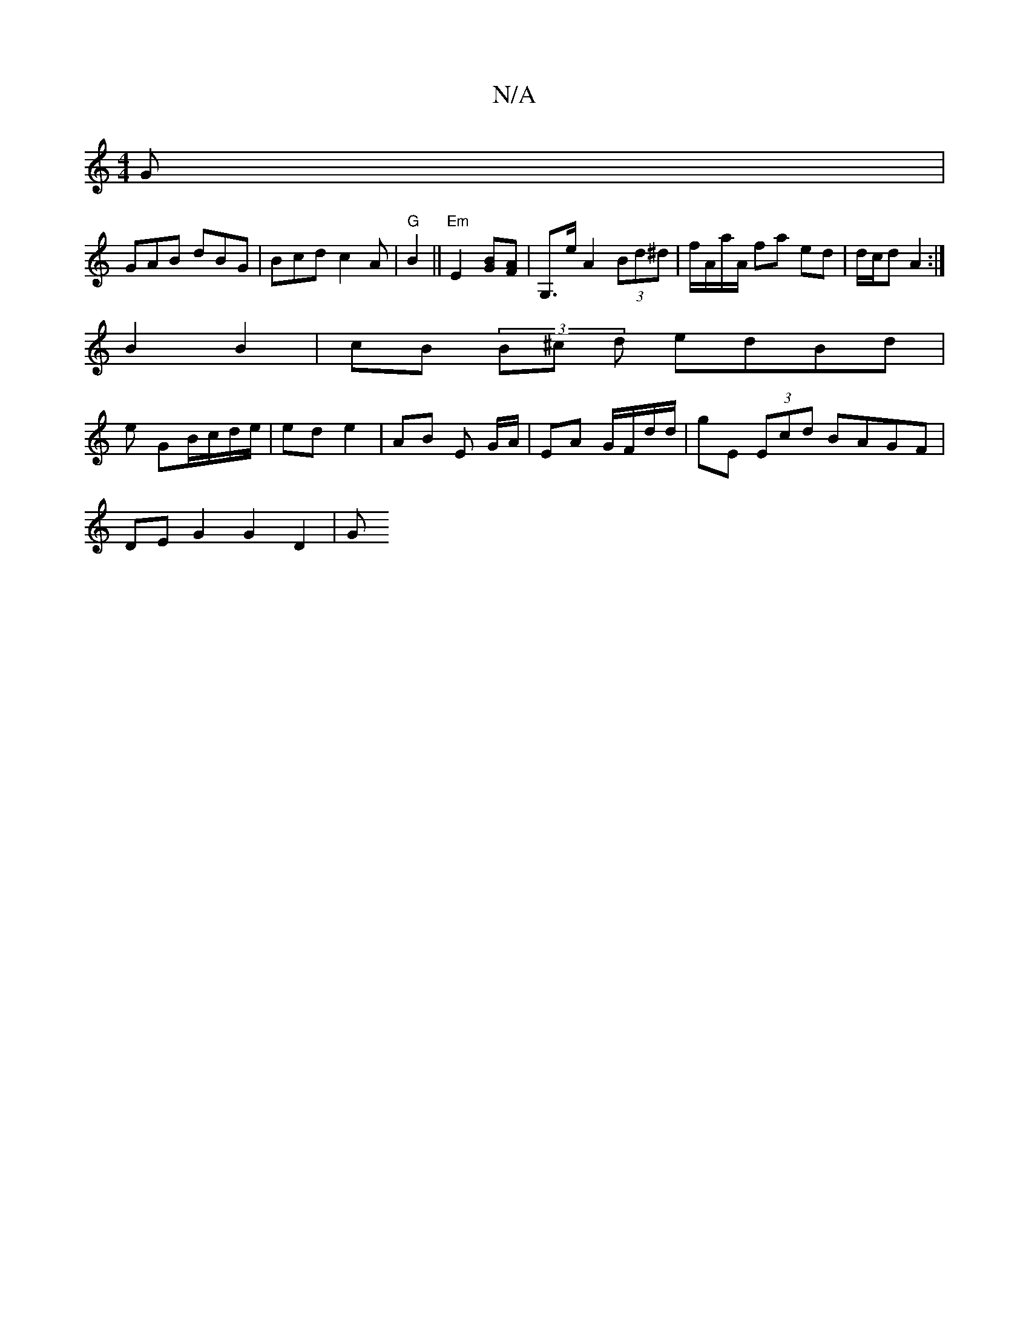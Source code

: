 X:1
T:N/A
M:4/4
R:N/A
K:Cmajor
 G |
GAB dBG | Bcd c2 A | "G" B2||"Em"E2[GB][AF] | G,>e A2 (3Bd^d|f/A/a/A/ fa ed | d/c/d A2 :|
B2 B2 | cB (3B^c d edBd |
e GB/c/d/e/ | ed e2 | AB E G/A/ | EA G/F/d/d/ | gE (3Ecd BAGF |
DE G2 G2 D2 | G